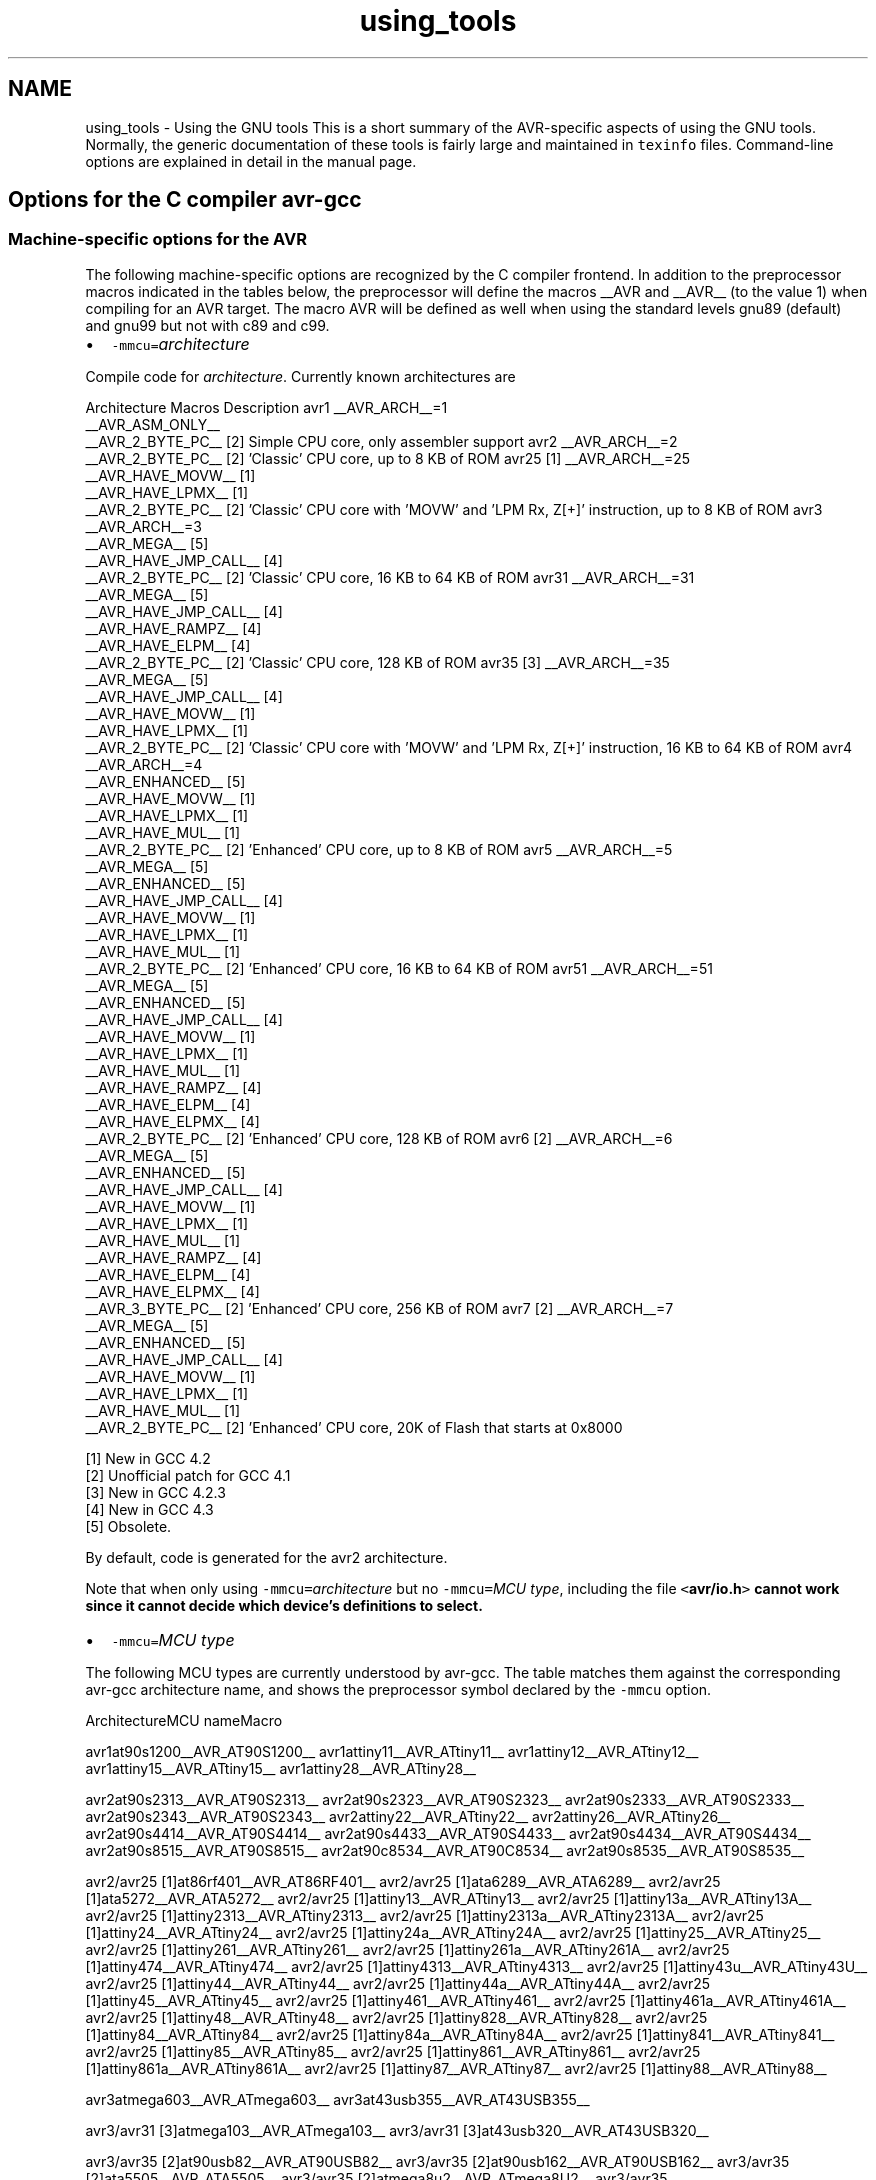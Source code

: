 .TH "using_tools" 3 "10 Apr 2013" "Version 1.8.0" "avr-libc" \" -*- nroff -*-
.ad l
.nh
.SH NAME
using_tools \- Using the GNU tools 
This is a short summary of the AVR-specific aspects of using the GNU tools. Normally, the generic documentation of these tools is fairly large and maintained in \fCtexinfo\fP files. Command-line options are explained in detail in the manual page.
.SH "Options for the C compiler avr-gcc"
.PP
.SS "Machine-specific options for the AVR"
The following machine-specific options are recognized by the C compiler frontend. In addition to the preprocessor macros indicated in the tables below, the preprocessor will define the macros __AVR and __AVR__ (to the value 1) when compiling for an AVR target. The macro AVR will be defined as well when using the standard levels gnu89 (default) and gnu99 but not with c89 and c99.
.PP
.IP "\(bu" 2
\fC-mmcu=\fP\fIarchitecture\fP 
.PP
.PP
Compile code for \fIarchitecture\fP. Currently known architectures are  
.PP
Architecture Macros Description  avr1 __AVR_ARCH__=1
.br
 __AVR_ASM_ONLY__
.br
 __AVR_2_BYTE_PC__ [2]  Simple CPU core, only assembler support  avr2 __AVR_ARCH__=2
.br
 __AVR_2_BYTE_PC__ [2]  'Classic' CPU core, up to 8 KB of ROM  avr25 [1] __AVR_ARCH__=25
.br
 __AVR_HAVE_MOVW__ [1]
.br
 __AVR_HAVE_LPMX__ [1]
.br
 __AVR_2_BYTE_PC__ [2]  'Classic' CPU core with 'MOVW' and 'LPM Rx, Z[+]' instruction, up to 8 KB of ROM  avr3 __AVR_ARCH__=3
.br
 __AVR_MEGA__ [5]
.br
 __AVR_HAVE_JMP_CALL__ [4]
.br
 __AVR_2_BYTE_PC__ [2]  'Classic' CPU core, 16 KB to 64 KB of ROM  avr31 __AVR_ARCH__=31
.br
 __AVR_MEGA__ [5]
.br
 __AVR_HAVE_JMP_CALL__ [4]
.br
 __AVR_HAVE_RAMPZ__ [4]
.br
 __AVR_HAVE_ELPM__ [4]
.br
 __AVR_2_BYTE_PC__ [2]  'Classic' CPU core, 128 KB of ROM  avr35 [3] __AVR_ARCH__=35
.br
 __AVR_MEGA__ [5]
.br
 __AVR_HAVE_JMP_CALL__ [4]
.br
 __AVR_HAVE_MOVW__ [1]
.br
 __AVR_HAVE_LPMX__ [1]
.br
 __AVR_2_BYTE_PC__ [2]  'Classic' CPU core with 'MOVW' and 'LPM Rx, Z[+]' instruction, 16 KB to 64 KB of ROM  avr4 __AVR_ARCH__=4
.br
 __AVR_ENHANCED__ [5]
.br
 __AVR_HAVE_MOVW__ [1]
.br
 __AVR_HAVE_LPMX__ [1]
.br
 __AVR_HAVE_MUL__ [1]
.br
 __AVR_2_BYTE_PC__ [2]  'Enhanced' CPU core, up to 8 KB of ROM  avr5 __AVR_ARCH__=5
.br
 __AVR_MEGA__ [5]
.br
 __AVR_ENHANCED__ [5]
.br
 __AVR_HAVE_JMP_CALL__ [4]
.br
 __AVR_HAVE_MOVW__ [1]
.br
 __AVR_HAVE_LPMX__ [1]
.br
 __AVR_HAVE_MUL__ [1]
.br
 __AVR_2_BYTE_PC__ [2]  'Enhanced' CPU core, 16 KB to 64 KB of ROM  avr51 __AVR_ARCH__=51
.br
 __AVR_MEGA__ [5]
.br
 __AVR_ENHANCED__ [5]
.br
 __AVR_HAVE_JMP_CALL__ [4]
.br
 __AVR_HAVE_MOVW__ [1]
.br
 __AVR_HAVE_LPMX__ [1]
.br
 __AVR_HAVE_MUL__ [1]
.br
 __AVR_HAVE_RAMPZ__ [4]
.br
 __AVR_HAVE_ELPM__ [4]
.br
 __AVR_HAVE_ELPMX__ [4]
.br
 __AVR_2_BYTE_PC__ [2]  'Enhanced' CPU core, 128 KB of ROM  avr6 [2] __AVR_ARCH__=6
.br
 __AVR_MEGA__ [5]
.br
 __AVR_ENHANCED__ [5]
.br
 __AVR_HAVE_JMP_CALL__ [4]
.br
 __AVR_HAVE_MOVW__ [1]
.br
 __AVR_HAVE_LPMX__ [1]
.br
 __AVR_HAVE_MUL__ [1]
.br
 __AVR_HAVE_RAMPZ__ [4]
.br
 __AVR_HAVE_ELPM__ [4]
.br
 __AVR_HAVE_ELPMX__ [4]
.br
 __AVR_3_BYTE_PC__ [2]  'Enhanced' CPU core, 256 KB of ROM  avr7 [2] __AVR_ARCH__=7
.br
 __AVR_MEGA__ [5]
.br
 __AVR_ENHANCED__ [5]
.br
 __AVR_HAVE_JMP_CALL__ [4]
.br
 __AVR_HAVE_MOVW__ [1]
.br
 __AVR_HAVE_LPMX__ [1]
.br
 __AVR_HAVE_MUL__ [1]
.br
 __AVR_2_BYTE_PC__ [2]  'Enhanced' CPU core, 20K of Flash that starts at 0x8000  
.PP
[1] New in GCC 4.2
.br
 [2] Unofficial patch for GCC 4.1
.br
 [3] New in GCC 4.2.3
.br
 [4] New in GCC 4.3
.br
 [5] Obsolete.   
.PP
By default, code is generated for the avr2 architecture.  
.PP
Note that when only using \fC-mmcu=\fP\fIarchitecture\fP but no \fC-mmcu=\fP\fIMCU type\fP, including the file \fC<\fBavr/io.h\fP>\fP cannot work since it cannot decide which device's definitions to select. 
.PP
.IP "\(bu" 2
\fC-mmcu=\fP\fIMCU type\fP 
.PP
.PP
The following MCU types are currently understood by avr-gcc. The table matches them against the corresponding avr-gcc architecture name, and shows the preprocessor symbol declared by the \fC-mmcu\fP option.  
.PP
ArchitectureMCU nameMacro
.PP
avr1at90s1200__AVR_AT90S1200__ avr1attiny11__AVR_ATtiny11__ avr1attiny12__AVR_ATtiny12__ avr1attiny15__AVR_ATtiny15__ avr1attiny28__AVR_ATtiny28__
.PP
avr2at90s2313__AVR_AT90S2313__ avr2at90s2323__AVR_AT90S2323__ avr2at90s2333__AVR_AT90S2333__ avr2at90s2343__AVR_AT90S2343__ avr2attiny22__AVR_ATtiny22__ avr2attiny26__AVR_ATtiny26__ avr2at90s4414__AVR_AT90S4414__ avr2at90s4433__AVR_AT90S4433__ avr2at90s4434__AVR_AT90S4434__ avr2at90s8515__AVR_AT90S8515__ avr2at90c8534__AVR_AT90C8534__ avr2at90s8535__AVR_AT90S8535__
.PP
avr2/avr25 [1]at86rf401__AVR_AT86RF401__ avr2/avr25 [1]ata6289__AVR_ATA6289__ avr2/avr25 [1]ata5272__AVR_ATA5272__ avr2/avr25 [1]attiny13__AVR_ATtiny13__ avr2/avr25 [1]attiny13a__AVR_ATtiny13A__ avr2/avr25 [1]attiny2313__AVR_ATtiny2313__ avr2/avr25 [1]attiny2313a__AVR_ATtiny2313A__ avr2/avr25 [1]attiny24__AVR_ATtiny24__ avr2/avr25 [1]attiny24a__AVR_ATtiny24A__ avr2/avr25 [1]attiny25__AVR_ATtiny25__ avr2/avr25 [1]attiny261__AVR_ATtiny261__ avr2/avr25 [1]attiny261a__AVR_ATtiny261A__ avr2/avr25 [1]attiny474__AVR_ATtiny474__ avr2/avr25 [1]attiny4313__AVR_ATtiny4313__ avr2/avr25 [1]attiny43u__AVR_ATtiny43U__ avr2/avr25 [1]attiny44__AVR_ATtiny44__ avr2/avr25 [1]attiny44a__AVR_ATtiny44A__ avr2/avr25 [1]attiny45__AVR_ATtiny45__ avr2/avr25 [1]attiny461__AVR_ATtiny461__ avr2/avr25 [1]attiny461a__AVR_ATtiny461A__ avr2/avr25 [1]attiny48__AVR_ATtiny48__ avr2/avr25 [1]attiny828__AVR_ATtiny828__ avr2/avr25 [1]attiny84__AVR_ATtiny84__ avr2/avr25 [1]attiny84a__AVR_ATtiny84A__ avr2/avr25 [1]attiny841__AVR_ATtiny841__ avr2/avr25 [1]attiny85__AVR_ATtiny85__ avr2/avr25 [1]attiny861__AVR_ATtiny861__ avr2/avr25 [1]attiny861a__AVR_ATtiny861A__ avr2/avr25 [1]attiny87__AVR_ATtiny87__ avr2/avr25 [1]attiny88__AVR_ATtiny88__
.PP
avr3atmega603__AVR_ATmega603__ avr3at43usb355__AVR_AT43USB355__
.PP
avr3/avr31 [3]atmega103__AVR_ATmega103__ avr3/avr31 [3]at43usb320__AVR_AT43USB320__
.PP
avr3/avr35 [2]at90usb82__AVR_AT90USB82__ avr3/avr35 [2]at90usb162__AVR_AT90USB162__ avr3/avr35 [2]ata5505__AVR_ATA5505__ avr3/avr35 [2]atmega8u2__AVR_ATmega8U2__ avr3/avr35 [2]atmega16u2__AVR_ATmega16U2__ avr3/avr35 [2]atmega32u2__AVR_ATmega32U2__ avr3/avr35 [2]attiny167__AVR_ATtiny167__ avr3/avr35 [2]attiny1634__AVR_ATtiny1634__
.PP
avr3at76c711__AVR_AT76C711__ avr4ata6285__AVR_ATA6285__ avr4ata6286__AVR_ATA6286__ avr4atmega48__AVR_ATmega48__ avr4atmega48a__AVR_ATmega48A__ avr4atmega48pa__AVR_ATmega48PA__ avr4atmega48p__AVR_ATmega48P__ avr4atmega8__AVR_ATmega8__ avr4atmega8a__AVR_ATmega8A__ avr4atmega8515__AVR_ATmega8515__ avr4atmega8535__AVR_ATmega8535__ avr4atmega88__AVR_ATmega88__ avr4atmega88a__AVR_ATmega88A__ avr4atmega88p__AVR_ATmega88P__ avr4atmega88pa__AVR_ATmega88PA__ avr4atmega8hva__AVR_ATmega8HVA__ avr4at90pwm1__AVR_AT90PWM1__ avr4at90pwm2__AVR_AT90PWM2__ avr4at90pwm2b__AVR_AT90PWM2B__ avr4at90pwm3__AVR_AT90PWM3__ avr4at90pwm3b__AVR_AT90PWM3B__ avr4at90pwm81__AVR_AT90PWM81__
.PP
avr5at90can32__AVR_AT90CAN32__ avr5at90can64__AVR_AT90CAN64__ avr5at90pwm161__AVR_AT90PWM161__ avr5at90pwm216__AVR_AT90PWM216__ avr5at90pwm316__AVR_AT90PWM316__ avr5at90scr100__AVR_AT90SCR100__ avr5at90usb646__AVR_AT90USB646__ avr5at90usb647__AVR_AT90USB647__ avr5at94k__AVR_AT94K__ avr5atmega16__AVR_ATmega16__ avr5ata5790__AVR_ATA5790__ avr5ata5790n__AVR_ATA5790N__ avr5ata5795__AVR_ATA5795__ avr5atmega161__AVR_ATmega161__ avr5atmega162__AVR_ATmega162__ avr5atmega163__AVR_ATmega163__ avr5atmega164a__AVR_ATmega164A__ avr5atmega164p__AVR_ATmega164P__ avr5atmega164pa__AVR_ATmega164PA__ avr5atmega165__AVR_ATmega165__ avr5atmega165a__AVR_ATmega165A__ avr5atmega165p__AVR_ATmega165P__ avr5atmega165pa__AVR_ATmega165PA__ avr5atmega168__AVR_ATmega168__ avr5atmega168a__AVR_ATmega168A__ avr5atmega168p__AVR_ATmega168P__ avr5atmega168pa__AVR_ATmega168PA__ avr5atmega169__AVR_ATmega169__ avr5atmega169a__AVR_ATmega169A__ avr5atmega169p__AVR_ATmega169P__ avr5atmega169pa__AVR_ATmega169PA__ avr5atmega16a__AVR_ATmega16A__ avr5atmega16hva__AVR_ATmega16HVA__ avr5atmega16hva2__AVR_ATmega16HVA2__ avr5atmega16hvb__AVR_ATmega16HVB__ avr5atmega16hvbrevb__AVR_ATmega16HVBREVB__ avr5atmega16m1__AVR_ATmega16M1__ avr5atmega16u4__AVR_ATmega16U4__ avr5atmega26hvg__AVR_ATmega26HVG__ avr5atmega32__AVR_ATmega32__ avr5atmega32a__AVR_ATmega32A__ avr5atmega323__AVR_ATmega323__ avr5atmega324a__AVR_ATmega324A__ avr5atmega324p__AVR_ATmega324P__ avr5atmega324pa__AVR_ATmega324PA__ avr5atmega325__AVR_ATmega325__ avr5atmega325a__AVR_ATmega325A__ avr5atmega325p__AVR_ATmega325P__ avr5atmega325pa__AVR_ATmega325PA__ avr5atmega3250__AVR_ATmega3250__ avr5atmega3250a__AVR_ATmega3250A__ avr5atmega3250p__AVR_ATmega3250P__ avr5atmega3250pa__AVR_ATmega3250PA__ avr5atmega328__AVR_ATmega328__ avr5atmega328p__AVR_ATmega328P__ avr5atmega329__AVR_ATmega329__ avr5atmega329a__AVR_ATmega329A__ avr5atmega329p__AVR_ATmega329P__ avr5atmega329pa__AVR_ATmega329PA__ avr5atmega3290__AVR_ATmega3290__ avr5atmega3290a__AVR_ATmega3290A__ avr5atmega3290p__AVR_ATmega3290P__ avr5atmega3290pa__AVR_ATmega3290PA__ avr5atmega32c1__AVR_ATmega32C1__ avr5atmega32hvb__AVR_ATmega32HVB__ avr5atmega32hvbrevb__AVR_ATmega32HVBREVB__ avr5atmega32m1__AVR_ATmega32M1__ avr5atmega32u4__AVR_ATmega32U4__ avr5atmega32u6__AVR_ATmega32U6__ avr5atmega406__AVR_ATmega406__ avr5atmega48hvf__AVR_ATmega48HVF__ avr5atmega64rfa2__AVR_ATmega64RFA2__ avr5atmega64rfr2__AVR_ATmega64RFR2__ avr5atmega644rfr2__AVR_ATmega644RFR2__ avr5atmega64__AVR_ATmega64__ avr5atmega64a__AVR_ATmega64A__ avr5atmega640__AVR_ATmega640__ avr5atmega644__AVR_ATmega644__ avr5atmega644a__AVR_ATmega644A__ avr5atmega644p__AVR_ATmega644P__ avr5atmega644pa__AVR_ATmega644PA__ avr5atmega645__AVR_ATmega645__ avr5atmega645a__AVR_ATmega645A__ avr5atmega645p__AVR_ATmega645P__ avr5atmega6450__AVR_ATmega6450__ avr5atmega6450a__AVR_ATmega6450A__ avr5atmega6450p__AVR_ATmega6450P__ avr5atmega649__AVR_ATmega649__ avr5atmega649a__AVR_ATmega649A__ avr5atmega6490__AVR_ATmega6490__ avr5atmega6490a__AVR_ATmega6490A__ avr5atmega6490p__AVR_ATmega6490P__ avr5atmega649p__AVR_ATmega649P__ avr5atmega64c1__AVR_ATmega64C1__ avr5atmega64hve__AVR_ATmega64HVE__ avr5atmega64hve2__AVR_ATmega64HVE2__ avr5atmega64m1__AVR_ATmega64M1__ avr5m3000__AVR_M3000__
.PP
avr5/avr51 [3]at90can128__AVR_AT90CAN128__ avr5/avr51 [3]at90usb1286__AVR_AT90USB1286__ avr5/avr51 [3]at90usb1287__AVR_AT90USB1287__ avr5/avr51 [3]atmega128__AVR_ATmega128__ avr5/avr51 [3]atmega128a__AVR_ATmega128A__ avr5/avr51 [3]atmega1280__AVR_ATmega1280__ avr5/avr51 [3]atmega1281__AVR_ATmega1281__ avr5/avr51 [3]atmega1284__AVR_ATmega1284__ avr5/avr51 [3]atmega1284p__AVR_ATmega1284P__ avr5/avr51 [3]atmega128rfa2__AVR_ATmega128RFA2__ avr5/avr51 [3]atmega128rfr2__AVR_ATmega128RFR2__ avr5/avr51 [3]atmega1284rfr2__AVR_ATmega1284RFR2__
.PP
avr6atmega2560__AVR_ATmega2560__ avr6atmega2561__AVR_ATmega2561__ avr6atmega256rfa2__AVR_ATmega256RFA2__ avr6atmega256rfr2__AVR_ATmega256RFR2__ avr6atmega2564rfr2__AVR_ATmega2564RFR2__
.PP
avr7ata5831__AVR_ATA5831__
.PP
avrxmega2atmxt112sl__AVR_ATMXT112SL__ avrxmega2atmxt224__AVR_ATMXT224__ avrxmega2atmxt224e__AVR_ATMXT224E__ avrxmega2atmxt336s__AVR_ATMXT336S__ avrxmega2atmxts200__AVR_ATMXTS200__ avrxmega2atxmega16a4__AVR_ATxmega16A4__ avrxmega2atxmega16a4u__AVR_ATxmega16A4U__ avrxmega2atxmega16c4__AVR_ATxmega16C4__ avrxmega2atxmega16d4__AVR_ATxmega16D4__ avrxmega2atxmega32a4__AVR_ATxmega32A4__ avrxmega2atxmega32a4u__AVR_ATxmega32A4U__ avrxmega2atxmega32c4__AVR_ATxmega32C4__ avrxmega2atxmega32d4__AVR_ATxmega32D4__ avrxmega2atxmega8e5__AVR_ATxmega8E5__ avrxmega2atxmega16e5__AVR_ATxmega16E5__ avrxmega2atxmega32e5__AVR_ATxmega32E5__ avrxmega2atxmega32x1__AVR_ATxmega32X1__
.PP
avrxmega4atxmega64a3__AVR_ATxmega64A3__ avrxmega4atxmega64a3u__AVR_ATxmega64A3U__ avrxmega4atxmega64a4u__AVR_ATxmega64A4U__ avrxmega4atxmega64b1__AVR_ATxmega64B1__ avrxmega4atxmega64b3__AVR_ATxmega64B3__ avrxmega4atxmega64c3__AVR_ATxmega64C3__ avrxmega4atxmega64d3__AVR_ATxmega64D3__ avrxmega4atxmega64d4__AVR_ATxmega64D4__
.PP
avrxmega5atxmega64a1__AVR_ATxmega64A1__ avrxmega5atxmega64a1u__AVR_ATxmega64A1U__
.PP
avrxmega6atmxt540s__AVR_ATmxt540S__ avrxmega6atmxt540sreva__AVR_ATmxt540SREVA__ avrxmega6atxmega128a3__AVR_ATxmega128A3__ avrxmega6atxmega128a3u__AVR_ATxmega128A3U__ avrxmega6atxmega128b1__AVR_ATxmega128B1__ avrxmega6atxmega128b3__AVR_ATxmega128B3__ avrxmega6atxmega128c3__AVR_ATxmega128C3__ avrxmega6atxmega128d3__AVR_ATxmega128D3__ avrxmega6atxmega128d4__AVR_ATxmega128D4__ avrxmega6atxmega192a3__AVR_ATxmega192A3__ avrxmega6atxmega192a3u__AVR_ATxmega192A3U__ avrxmega6atxmega192c3__AVR_ATxmega192C3__ avrxmega6atxmega192d3__AVR_ATxmega192D3__ avrxmega6atxmega256a3__AVR_ATxmega256A3__ avrxmega6atxmega256a3u__AVR_ATxmega256A3U__ avrxmega6atxmega256a3b__AVR_ATxmega256A3B__ avrxmega6atxmega256a3bu__AVR_ATxmega256A3BU__ avrxmega6atxmega256c3__AVR_ATxmega256C3__ avrxmega6atxmega256d3__AVR_ATxmega256D3__ avrxmega6atxmega384c3__AVR_ATxmega384C3__ avrxmega6atxmega384d3__AVR_ATxmega384D3__
.PP
avrxmega7atxmega128a1__AVR_ATxmega128A1__ avrxmega7atxmega128a1u__AVR_ATxmega128A1U__ avrxmega7atxmega128a4u__AVR_ATxmega128A4U__
.PP
avrtiny10attiny4__AVR_ATtiny4__ avrtiny10attiny5__AVR_ATtiny5__ avrtiny10attiny9__AVR_ATtiny9__ avrtiny10attiny10__AVR_ATtiny10__ avrtiny10attiny20__AVR_ATtiny20__ avrtiny10attiny40__AVR_ATtiny40__
.PP
.PP
[1] 'avr25' architecture is new in GCC 4.2
.br
 [2] 'avr35' architecture is new in GCC 4.2.3
.br
 [3] 'avr31' and 'avr51' architectures is new in GCC 4.3 
.PP
.IP "\(bu" 2
\fC-morder1\fP 
.IP "\(bu" 2
\fC-morder2\fP 
.PP
.PP
Change the order of register assignment. The default is  
.PP
r24, r25, r18, r19, r20, r21, r22, r23, r30, r31, r26, r27, r28, r29, r17, r16, r15, r14, r13, r12, r11, r10, r9, r8, r7, r6, r5, r4, r3, r2, r0, r1  
.PP
Order 1 uses  
.PP
r18, r19, r20, r21, r22, r23, r24, r25, r30, r31, r26, r27, r28, r29, r17, r16, r15, r14, r13, r12, r11, r10, r9, r8, r7, r6, r5, r4, r3, r2, r0, r1  
.PP
Order 2 uses  
.PP
r25, r24, r23, r22, r21, r20, r19, r18, r30, r31, r26, r27, r28, r29, r17, r16, r15, r14, r13, r12, r11, r10, r9, r8, r7, r6, r5, r4, r3, r2, r1, r0 
.PP
.IP "\(bu" 2
\fC-mint8\fP 
.PP
.PP
Assume \fCint\fP to be an 8-bit integer. Note that this is not really supported by \fCavr-libc\fP, so it should normally not be used. The default is to use 16-bit integers. 
.PP
.IP "\(bu" 2
\fC-mno-interrupts\fP 
.PP
.PP
Generates code that changes the stack pointer without disabling interrupts. Normally, the state of the status register \fCSREG\fP is saved in a temporary register, interrupts are disabled while changing the stack pointer, and \fCSREG\fP is restored.  
.PP
Specifying this option will define the preprocessor macro \fC__NO_INTERRUPTS__\fP to the value 1. 
.PP
.IP "\(bu" 2
\fC-mcall-prologues\fP 
.PP
.PP
Use subroutines for function prologue/epilogue. For complex functions that use many registers (that needs to be saved/restored on function entry/exit), this saves some space at the cost of a slightly increased execution time. 
.PP
.IP "\(bu" 2
\fC-mtiny-stack\fP 
.PP
.PP
Change only the low 8 bits of the stack pointer. 
.PP
.IP "\(bu" 2
\fC-mno-tablejump\fP 
.PP
.PP
Deprecated, use \fC-fno-jump-tables\fP instead. 
.PP
.IP "\(bu" 2
\fC-mshort-calls\fP 
.PP
.PP
Use \fCrjmp/rcall\fP (limited range) on >8K devices. On \fCavr2\fP and \fCavr4\fP architectures (less than 8 KB or flash memory), this is always the case. On \fCavr3\fP and \fCavr5\fP architectures, calls and jumps to targets outside the current function will by default use \fCjmp/call\fP instructions that can cover the entire address range, but that require more flash ROM and execution time. 
.PP
.IP "\(bu" 2
\fC-mrtl\fP 
.PP
.PP
Dump the internal compilation result called 'RTL' into comments in the generated assembler code. Used for debugging avr-gcc. 
.PP
.IP "\(bu" 2
\fC-msize\fP 
.PP
.PP
Dump the address, size, and relative cost of each statement into comments in the generated assembler code. Used for debugging avr-gcc. 
.PP
.IP "\(bu" 2
\fC-mdeb\fP 
.PP
.PP
Generate lots of debugging information to \fCstderr\fP. 
.SS "Selected general compiler options"
The following general gcc options might be of some interest to AVR users.
.PP
.IP "\(bu" 2
\fC-O\fP\fIn\fP 
.PP
.PP
 Optimization level \fIn\fP. Increasing \fIn\fP is meant to optimize more, an optimization level of 0 means no optimization at all, which is the default if no \fC-O\fP option is present. The special option \fC-Os\fP is meant to turn on all \fC-O2\fP optimizations that are not expected to increase code size.  
.PP
Note that at \fC-O3\fP, gcc attempts to inline all 'simple' functions. For the AVR target, this will normally constitute a large pessimization due to the code increasement. The only other optimization turned on with \fC-O3\fP is \fC-frename-registers\fP, which could rather be enabled manually instead.  
.PP
A simple \fC-O\fP option is equivalent to \fC-O1\fP.  
.PP
Note also that turning off all optimizations will prevent some warnings from being issued since the generation of those warnings depends on code analysis steps that are only performed when optimizing (unreachable code, unused variables).  
.PP
See also the \fBappropriate FAQ entry\fP for issues regarding debugging optimized code. 
.PP
.IP "\(bu" 2
\fC-Wa,\fP\fIassembler-options\fP
.IP "\(bu" 2
\fC-Wl,\fP\fIlinker-options\fP 
.PP
.PP
 Pass the listed options to the assembler, or linker, respectively. 
.PP
.IP "\(bu" 2
\fC-g\fP 
.PP
.PP
Generate debugging information that can be used by avr-gdb. 
.PP
.IP "\(bu" 2
\fC-ffreestanding\fP 
.PP
.PP
Assume a 'freestanding' environment as per the C standard. This turns off automatic builtin functions (though they can still be reached by prepending \fC__builtin_\fP to the actual function name). It also makes the compiler not complain when \fCmain()\fP is declared with a \fCvoid\fP return type which makes some sense in a microcontroller environment where the application cannot meaningfully provide a return value to its environment (in most cases, \fCmain()\fP won't even return anyway). However, this also turns off all optimizations normally done by the compiler which assume that functions known by a certain name behave as described by the standard. E. g., applying the function \fBstrlen()\fP to a literal string will normally cause the compiler to immediately replace that call by the actual length of the string, while with \fC-ffreestanding\fP, it will always call \fBstrlen()\fP at run-time. 
.PP
.IP "\(bu" 2
\fC-funsigned-char\fP 
.PP
.PP
Make any unqualfied \fCchar\fP type an unsigned char. Without this option, they default to a signed char. 
.PP
.IP "\(bu" 2
\fC-funsigned-bitfields\fP 
.PP
.PP
Make any unqualified bitfield type unsigned. By default, they are signed. 
.PP
.IP "\(bu" 2
\fC-fshort-enums\fP 
.PP
.PP
Allocate to an \fCenum\fP type only as many bytes as it needs for the declared range of possible values. Specifically, the enum type will be equivalent to the smallest integer type which has enough room. 
.PP
.IP "\(bu" 2
\fC-fpack-struct\fP 
.PP
.PP
Pack all structure members together without holes. 
.PP
.IP "\(bu" 2
\fC-fno-jump-tables\fP 
.PP
.PP
Do not generate tablejump instructions. By default, jump tables can be used to optimize \fCswitch\fP statements. When turned off, sequences of compare statements are used instead. Jump tables are usually faster to execute on average, but in particular for \fCswitch\fP statements, where most of the jumps would go to the default label, they might waste a bit of flash memory.  
.PP
NOTE: The tablejump instructions use the LPM assembler instruction for access to jump tables. Always use \fC-fno-jump-tables\fP switch, if compiling a bootloader for devices with more than 64 KB of code memory. 
.SH "Options for the assembler avr-as"
.PP
.SS "Machine-specific assembler options"
.IP "\(bu" 2
\fC-mmcu=\fP\fIarchitecture\fP
.IP "\(bu" 2
\fC-mmcu=\fP\fIMCU name\fP 
.PP
.PP
avr-as understands the same \fC-mmcu=\fP options as \fBavr-gcc\fP. By default, avr2 is assumed, but this can be altered by using the appropriate \fC\fP.arch pseudo-instruction inside the assembler source file. 
.PP
.IP "\(bu" 2
\fC-mall-opcodes\fP 
.PP
.PP
Turns off opcode checking for the actual MCU type, and allows any possible AVR opcode to be assembled. 
.PP
.IP "\(bu" 2
\fC-mno-skip-bug\fP 
.PP
.PP
Don't emit a warning when trying to skip a 2-word instruction with a \fCCPSE/SBIC/SBIS/SBRC/SBRS\fP instruction. Early AVR devices suffered from a hardware bug where these instructions could not be properly skipped. 
.PP
.IP "\(bu" 2
\fC-mno-wrap\fP 
.PP
.PP
For \fCRJMP/RCALL\fP instructions, don't allow the target address to wrap around for devices that have more than 8 KB of memory. 
.PP
.IP "\(bu" 2
\fC--gstabs\fP 
.PP
.PP
Generate \fC\fP.stabs debugging symbols for assembler source lines. This enables avr-gdb to trace through assembler source files. This option \fImust not\fP be used when assembling sources that have been generated by the C compiler; these files already contain the appropriate line number information from the C source files. 
.PP
.IP "\(bu" 2
\fC-a[cdhlmns=\fP\fIfile\fP\fC]\fP 
.PP
.PP
Turn on the assembler listing. The sub-options are:  
.PP
.PD 0
.IP "\(bu" 2
\fCc\fP omit false conditionals 
.IP "\(bu" 2
\fCd\fP omit debugging directives 
.IP "\(bu" 2
\fCh\fP include high-level source 
.IP "\(bu" 2
\fCl\fP include assembly 
.IP "\(bu" 2
\fCm\fP include macro expansions 
.IP "\(bu" 2
\fCn\fP omit forms processing 
.IP "\(bu" 2
\fCs\fP include symbols 
.IP "\(bu" 2
\fC=\fP\fIfile\fP set the name of the listing file 
.PP
.PP
The various sub-options can be combined into a single \fC-a\fP option list; \fI=file\fP must be the last one in that case. 
.SS "Examples for assembler options passed through the C compiler"
Remember that assembler options can be passed from the C compiler frontend using \fC-Wa\fP (see \fBabove\fP), so in order to include the C source code into the assembler listing in file \fCfoo.lst\fP, when compiling \fCfoo.c\fP, the following compiler command-line can be used:
.PP
.PP
.nf

	$ avr-gcc -c -O foo.c -o foo.o -Wa,-ahls=foo.lst
.fi
.PP
.PP
In order to pass an assembler file through the C preprocessor first, and have the assembler generate line number debugging information for it, the following command can be used:
.PP
.PP
.nf

	$ avr-gcc -c -x assembler-with-cpp -o foo.o foo.S -Wa,--gstabs
.fi
.PP
.PP
Note that on Unix systems that have case-distinguishing file systems, specifying a file name with the suffix \fC\fP.S (upper-case letter S) will make the compiler automatically assume \fC-x assembler-with-cpp\fP, while using \fC\fP.s would pass the file directly to the assembler (no preprocessing done).
.SH "Controlling the linker avr-ld"
.PP
.SS "Selected linker options"
While there are no machine-specific options for avr-ld, a number of the standard options might be of interest to AVR users.
.PP
.IP "\(bu" 2
\fC-l\fP\fIname\fP 
.PP
.PP
Locate the archive library named \fClib\fP\fIname\fP\fC.a\fP, and use it to resolve currently unresolved symbols from it. The library is searched along a path that consists of builtin pathname entries that have been specified at compile time (e. g. \fC/usr/local/avr/lib\fP on Unix systems), possibly extended by pathname entries as specified by \fC-L\fP options (that must precede the \fC-l\fP options on the command-line). 
.PP
.IP "\(bu" 2
\fC-L\fP\fIpath\fP 
.PP
.PP
Additional location to look for archive libraries requested by \fC-l\fP options. 
.PP
.IP "\(bu" 2
\fC--defsym \fP\fIsymbol=expr\fP 
.PP
.PP
Define a global symbol \fIsymbol\fP using \fIexpr\fP as the value. 
.PP
.IP "\(bu" 2
\fC-M\fP 
.PP
.PP
Print a linker map to \fCstdout\fP. 
.PP
.IP "\(bu" 2
\fC-Map \fP\fImapfile\fP 
.PP
.PP
Print a linker map to \fImapfile\fP. 
.PP
.IP "\(bu" 2
\fC--cref\fP 
.PP
.PP
Output a cross reference table to the map file (in case \fC-Map\fP is also present), or to \fCstdout\fP. 
.PP
.IP "\(bu" 2
\fC--section-start \fP\fIsectionname=org\fP 
.PP
.PP
Start section \fIsectionname\fP at absolute address \fIorg\fP. 
.PP
.IP "\(bu" 2
\fC-Tbss \fP\fIorg\fP
.IP "\(bu" 2
\fC-Tdata \fP\fIorg\fP
.IP "\(bu" 2
\fC-Ttext \fP\fIorg\fP 
.PP
.PP
Start the \fCbss\fP, \fCdata\fP, or \fCtext\fP section at \fIorg\fP, respectively. 
.PP
.IP "\(bu" 2
\fC-T \fP\fIscriptfile\fP 
.PP
.PP
Use \fIscriptfile\fP as the linker script, replacing the default linker script. Default linker scripts are stored in a system-specific location (e. g. under \fC/usr/local/avr/lib/ldscripts\fP on Unix systems), and consist of the AVR architecture name (avr2 through avr5) with the suffix \fC\fP.x appended. They describe how the various \fBmemory sections\fP will be linked together. 
.SS "Passing linker options from the C compiler"
By default, all unknown non-option arguments on the avr-gcc command-line (i. e., all filename arguments that don't have a suffix that is handled by avr-gcc) are passed straight to the linker. Thus, all files ending in \fC\fP.o (object files) and \fC\fP.a (object libraries) are provided to the linker.
.PP
System libraries are usually not passed by their explicit filename but rather using the \fC-l\fP option which uses an abbreviated form of the archive filename (see above). avr-libc ships two system libraries, \fClibc.a\fP, and \fClibm.a\fP. While the standard library \fClibc.a\fP will always be searched for unresolved references when the linker is started using the C compiler frontend (i. e., there's always at least one implied \fC-lc\fP option), the mathematics library \fClibm.a\fP needs to be explicitly requested using \fC-lm\fP. See also the \fBentry in the FAQ\fP explaining this.
.PP
Conventionally, Makefiles use the \fCmake\fP macro \fCLDLIBS\fP to keep track of \fC-l\fP (and possibly \fC-L\fP) options that should only be appended to the C compiler command-line when linking the final binary. In contrast, the macro \fCLDFLAGS\fP is used to store other command-line options to the C compiler that should be passed as options during the linking stage. The difference is that options are placed early on the command-line, while libraries are put at the end since they are to be used to resolve global symbols that are still unresolved at this point.
.PP
Specific linker flags can be passed from the C compiler command-line using the \fC-Wl\fP compiler option, see \fBabove\fP. This option requires that there be no spaces in the appended linker option, while some of the linker options above (like \fC-Map\fP or \fC--defsym\fP) would require a space. In these situations, the space can be replaced by an equal sign as well. For example, the following command-line can be used to compile \fCfoo.c\fP into an executable, and also produce a link map that contains a cross-reference list in the file \fCfoo.map:\fP 
.PP
.PP
.nf

	$ avr-gcc -O -o foo.out -Wl,-Map=foo.map -Wl,--cref foo.c
.fi
.PP
.PP
Alternatively, a comma as a placeholder will be replaced by a space before passing the option to the linker. So for a device with external SRAM, the following command-line would cause the linker to place the data segment at address 0x2000 in the SRAM:
.PP
.PP
.nf

	$ avr-gcc -mmcu=atmega128 -o foo.out -Wl,-Tdata,0x802000
.fi
.PP
.PP
See the explanation of the \fBdata section\fP for why 0x800000 needs to be added to the actual value. Note that the stack will still remain in internal RAM, through the symbol \fC__stack\fP that is provided by the run-time startup code. This is probably a good idea anyway (since internal RAM access is faster), and even required for some early devices that had hardware bugs preventing them from using a stack in external RAM. Note also that the heap for \fC\fBmalloc()\fP\fP will still be placed after all the variables in the data section, so in this situation, no stack/heap collision can occur.
.PP
In order to relocate the stack from its default location at the top of interns RAM, the value of the symbol \fC__stack\fP can be changed on the linker command-line. As the linker is typically called from the compiler frontend, this can be achieved using a compiler option like
.PP
.PP
.nf
-Wl,--defsym=__stack=0x8003ff
.fi
.PP
.PP
The above will make the code use stack space from RAM address 0x3ff downwards. The amount of stack space available then depends on the bottom address of internal RAM for a particular device. It is the responsibility of the application to ensure the stack does not grow out of bounds, as well as to arrange for the stack to not collide with variable allocations made by the compiler (sections .data and .bss). 
